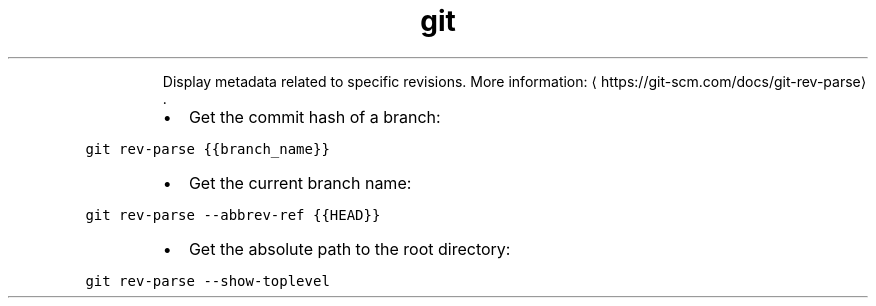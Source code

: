 .TH git rev\-parse
.PP
.RS
Display metadata related to specific revisions.
More information: \[la]https://git-scm.com/docs/git-rev-parse\[ra]\&.
.RE
.RS
.IP \(bu 2
Get the commit hash of a branch:
.RE
.PP
\fB\fCgit rev\-parse {{branch_name}}\fR
.RS
.IP \(bu 2
Get the current branch name:
.RE
.PP
\fB\fCgit rev\-parse \-\-abbrev\-ref {{HEAD}}\fR
.RS
.IP \(bu 2
Get the absolute path to the root directory:
.RE
.PP
\fB\fCgit rev\-parse \-\-show\-toplevel\fR

